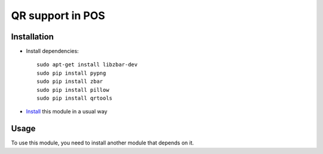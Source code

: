===================
 QR support in POS
===================

Installation
============

* Install dependencies::

    sudo apt-get install libzbar-dev
    sudo pip install pypng
    sudo pip install zbar
    sudo pip install pillow
    sudo pip install qrtools

* `Install <https://odoo-development.readthedocs.io/en/latest/odoo/usage/install-module.html>`__ this module in a usual way

Usage
=====

To use this module, you need to install another module that depends on it. 
